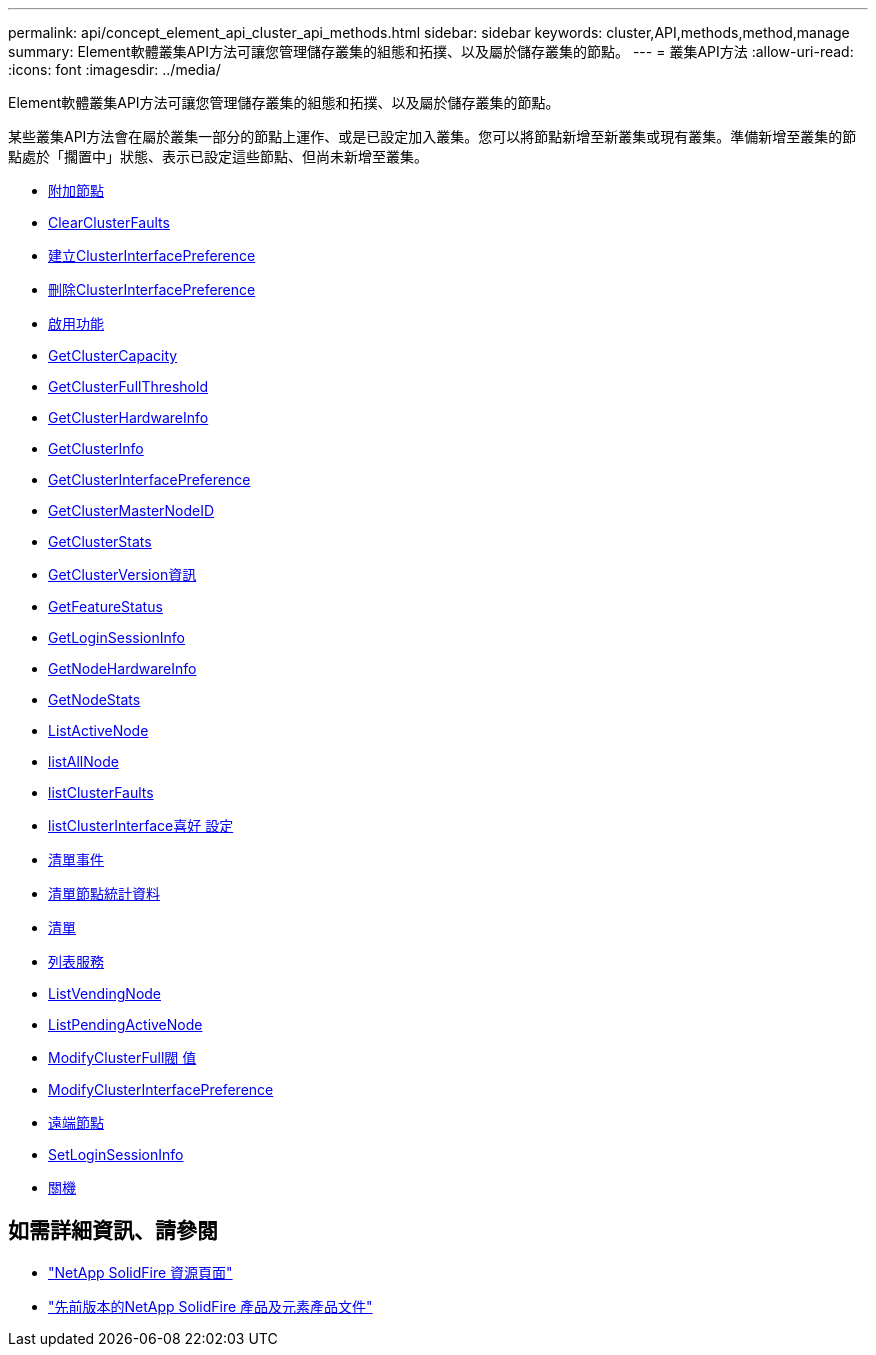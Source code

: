 ---
permalink: api/concept_element_api_cluster_api_methods.html 
sidebar: sidebar 
keywords: cluster,API,methods,method,manage 
summary: Element軟體叢集API方法可讓您管理儲存叢集的組態和拓撲、以及屬於儲存叢集的節點。 
---
= 叢集API方法
:allow-uri-read: 
:icons: font
:imagesdir: ../media/


[role="lead"]
Element軟體叢集API方法可讓您管理儲存叢集的組態和拓撲、以及屬於儲存叢集的節點。

某些叢集API方法會在屬於叢集一部分的節點上運作、或是已設定加入叢集。您可以將節點新增至新叢集或現有叢集。準備新增至叢集的節點處於「擱置中」狀態、表示已設定這些節點、但尚未新增至叢集。

* xref:reference_element_api_addnodes.adoc[附加節點]
* xref:reference_element_api_clearclusterfaults.adoc[ClearClusterFaults]
* xref:reference_element_api_createclusterinterfacepreference.adoc[建立ClusterInterfacePreference]
* xref:reference_element_api_deleteclusterinterfacepreference.adoc[刪除ClusterInterfacePreference]
* xref:reference_element_api_enablefeature.adoc[啟用功能]
* xref:reference_element_api_getclustercapacity.adoc[GetClusterCapacity]
* xref:reference_element_api_getclusterfullthreshold.adoc[GetClusterFullThreshold]
* xref:reference_element_api_getclusterhardwareinfo.adoc[GetClusterHardwareInfo]
* xref:reference_element_api_getclusterinfo.adoc[GetClusterInfo]
* xref:reference_element_api_getclusterinterfacepreference.adoc[GetClusterInterfacePreference]
* xref:reference_element_api_getclustermasternodeid.adoc[GetClusterMasterNodeID]
* xref:reference_element_api_getclusterstats.adoc[GetClusterStats]
* xref:reference_element_api_getclusterversioninfo.adoc[GetClusterVersion資訊]
* xref:reference_element_api_getfeaturestatus.adoc[GetFeatureStatus]
* xref:reference_element_api_getloginsessioninfo.adoc[GetLoginSessionInfo]
* xref:reference_element_api_getnodehardwareinfo.adoc[GetNodeHardwareInfo]
* xref:reference_element_api_getnodestats.adoc[GetNodeStats]
* xref:reference_element_api_listactivenodes.adoc[ListActiveNode]
* xref:reference_element_api_listallnodes.adoc[listAllNode]
* xref:reference_element_api_listclusterfaults.adoc[listClusterFaults]
* xref:reference_element_api_listclusterinterfacepreferences.adoc[listClusterInterface喜好 設定]
* xref:reference_element_api_listevents.adoc[清單事件]
* xref:reference_element_api_listnodestats.adoc[清單節點統計資料]
* xref:reference_element_api_listiscsisessions.adoc[清單]
* xref:reference_element_api_listservices.adoc[列表服務]
* xref:reference_element_api_listpendingnodes.adoc[ListVendingNode]
* xref:reference_element_api_listpendingactivenodes.adoc[ListPendingActiveNode]
* xref:reference_element_api_modifyclusterfullthreshold.adoc[ModifyClusterFull閥 值]
* xref:reference_element_api_modifyclusterinterfacepreference.adoc[ModifyClusterInterfacePreference]
* xref:reference_element_api_removenodes.adoc[遠端節點]
* xref:reference_element_api_setloginsessioninfo.adoc[SetLoginSessionInfo]
* xref:reference_element_api_cluster_shutdown.adoc[關機]




== 如需詳細資訊、請參閱

* https://www.netapp.com/data-storage/solidfire/documentation/["NetApp SolidFire 資源頁面"^]
* https://docs.netapp.com/sfe-122/topic/com.netapp.ndc.sfe-vers/GUID-B1944B0E-B335-4E0B-B9F1-E960BF32AE56.html["先前版本的NetApp SolidFire 產品及元素產品文件"^]

